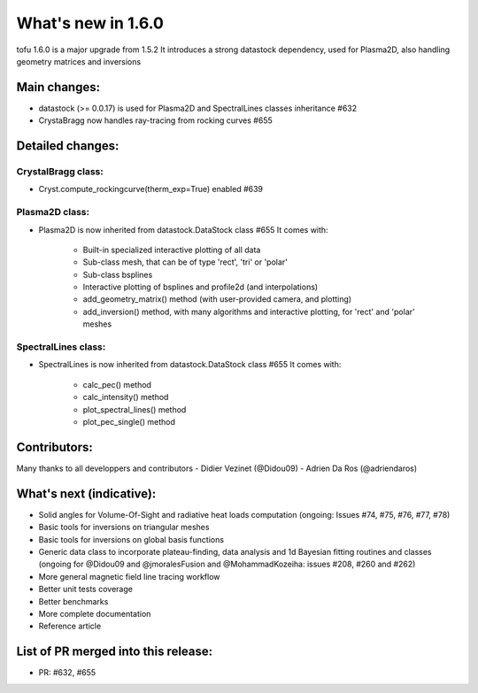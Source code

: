 ====================
What's new in 1.6.0
====================

tofu 1.6.0 is a major upgrade from 1.5.2
It introduces a strong datastock dependency, used for Plasma2D, also handling geometry matrices and inversions


Main changes:
=============

- datastock (>= 0.0.17) is used for Plasma2D and SpectralLines classes inheritance #632
- CrystaBragg now handles ray-tracing from rocking curves #655

Detailed changes:
=================

CrystalBragg class:
~~~~~~~~~~~~~~~~~~~
- Cryst.compute_rockingcurve(therm_exp=True) enabled #639

Plasma2D class:
~~~~~~~~~~~~~~~
- Plasma2D is now inherited from datastock.DataStock class #655
  It comes with:
      - Built-in specialized interactive plotting of all data
      - Sub-class mesh, that can be of type 'rect', 'tri' or 'polar'
      - Sub-class bsplines
      - Interactive plotting of bsplines and profile2d (and interpolations)
      - add_geometry_matrix() method (with user-provided camera, and plotting)
      - add_inversion() method, with many algorithms and interactive plotting, for 'rect' and 'polar' meshes

SpectralLines class:
~~~~~~~~~~~~~~~~~~~~
- SpectralLines is now inherited from datastock.DataStock class #655
  It comes with:
      - calc_pec() method 
      - calc_intensity() method
      - plot_spectral_lines() method
      - plot_pec_single() method

Contributors:
=============
Many thanks to all developpers and contributors
- Didier Vezinet (@Didou09)
- Adrien Da Ros (@adriendaros)

What's next (indicative):
=========================
- Solid angles for Volume-Of-Sight and radiative heat loads computation (ongoing: Issues #74, #75, #76, #77, #78)
- Basic tools for inversions on triangular meshes
- Basic tools for inversions on global basis functions
- Generic data class to incorporate plateau-finding, data analysis and 1d Bayesian fitting routines and classes (ongoing for @Didou09 and @jmoralesFusion and @MohammadKozeiha: issues #208, #260 and #262)
- More general magnetic field line tracing workflow
- Better unit tests coverage
- Better benchmarks
- More complete documentation
- Reference article

List of PR merged into this release:
====================================
- PR: #632, #655
